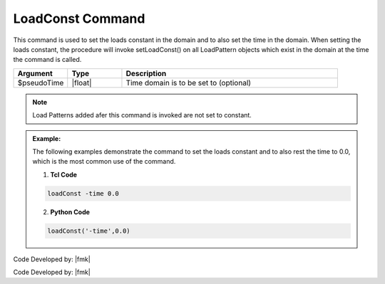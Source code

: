 .. _loadConst:

LoadConst Command
*****************

This command is used to set the loads constant in the domain and to also set the time in the domain. When setting the loads constant, the procedure will invoke setLoadConst() on all LoadPattern objects which exist in the domain at the time the command is called.

.. function::  loadConst <-time $pseudoTime>

.. csv-table:: 
   :header: "Argument", "Type", "Description"
   :widths: 10, 10, 40

   $pseudoTime, |float|, Time domain is to be set to (optional)

.. note::
   
   Load Patterns added afer this command is invoked are not set to constant.


.. admonition:: Example:

   The following examples demonstrate the command to set the loads constant and to also rest the time to 0.0, which is the most common use of the command.

   1. **Tcl Code**

   .. code-block:: tcl

      loadConst -time 0.0

   2. **Python Code**

   .. code-block:: python

      loadConst('-time',0.0)


Code Developed by: |fmk|



Code Developed by: |fmk|